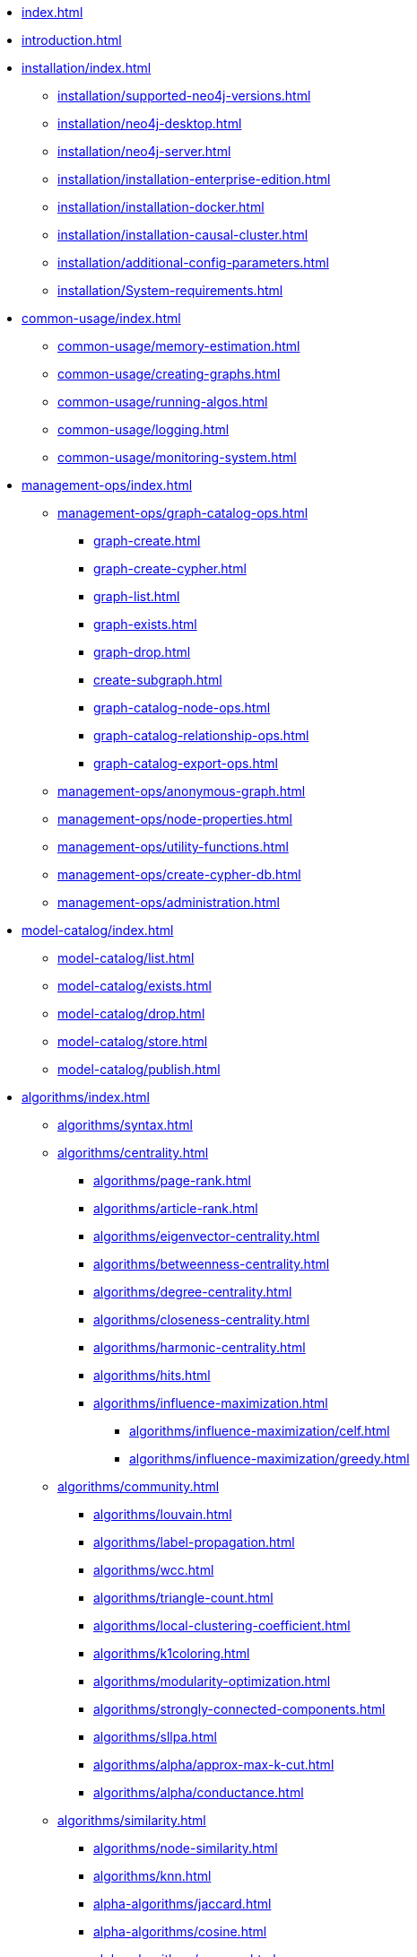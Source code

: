 * xref:index.adoc[]
* xref:introduction.adoc[]
* xref:installation/index.adoc[]
** xref:installation/supported-neo4j-versions.adoc[]
** xref:installation/neo4j-desktop.adoc[]
** xref:installation/neo4j-server.adoc[]
** xref:installation/installation-enterprise-edition.adoc[]
** xref:installation/installation-docker.adoc[]
** xref:installation/installation-causal-cluster.adoc[]
** xref:installation/additional-config-parameters.adoc[]
** xref:installation/System-requirements.adoc[]
* xref:common-usage/index.adoc[]
** xref:common-usage/memory-estimation.adoc[]
** xref:common-usage/creating-graphs.adoc[]
** xref:common-usage/running-algos.adoc[]
** xref:common-usage/logging.adoc[]
** xref:common-usage/monitoring-system.adoc[]
* xref:management-ops/index.adoc[]
** xref:management-ops/graph-catalog-ops.adoc[]
*** xref:graph-create.adoc[]
*** xref:graph-create-cypher.adoc[]
*** xref:graph-list.adoc[]
*** xref:graph-exists.adoc[]
*** xref:graph-drop.adoc[]
*** xref:create-subgraph.adoc[]
*** xref:graph-catalog-node-ops.adoc[]
*** xref:graph-catalog-relationship-ops.adoc[]
*** xref:graph-catalog-export-ops.adoc[]
** xref:management-ops/anonymous-graph.adoc[]
** xref:management-ops/node-properties.adoc[]
** xref:management-ops/utility-functions.adoc[]
** xref:management-ops/create-cypher-db.adoc[]
** xref:management-ops/administration.adoc[]
* xref:model-catalog/index.adoc[]
** xref:model-catalog/list.adoc[]
** xref:model-catalog/exists.adoc[]
** xref:model-catalog/drop.adoc[]
** xref:model-catalog/store.adoc[]
** xref:model-catalog/publish.adoc[]
* xref:algorithms/index.adoc[]
** xref:algorithms/syntax.adoc[]
** xref:algorithms/centrality.adoc[]
*** xref:algorithms/page-rank.adoc[]
*** xref:algorithms/article-rank.adoc[]
*** xref:algorithms/eigenvector-centrality.adoc[]
*** xref:algorithms/betweenness-centrality.adoc[]
*** xref:algorithms/degree-centrality.adoc[]
*** xref:algorithms/closeness-centrality.adoc[]
*** xref:algorithms/harmonic-centrality.adoc[]
*** xref:algorithms/hits.adoc[]
*** xref:algorithms/influence-maximization.adoc[]
**** xref:algorithms/influence-maximization/celf.adoc[]
**** xref:algorithms/influence-maximization/greedy.adoc[]
** xref:algorithms/community.adoc[]
*** xref:algorithms/louvain.adoc[]
*** xref:algorithms/label-propagation.adoc[]
*** xref:algorithms/wcc.adoc[]
*** xref:algorithms/triangle-count.adoc[]
*** xref:algorithms/local-clustering-coefficient.adoc[]
*** xref:algorithms/k1coloring.adoc[]
*** xref:algorithms/modularity-optimization.adoc[]
*** xref:algorithms/strongly-connected-components.adoc[]
*** xref:algorithms/sllpa.adoc[]
*** xref:algorithms/alpha/approx-max-k-cut.adoc[]
*** xref:algorithms/alpha/conductance.adoc[]
** xref:algorithms/similarity.adoc[]
*** xref:algorithms/node-similarity.adoc[]
*** xref:algorithms/knn.adoc[]
*** xref:alpha-algorithms/jaccard.adoc[]
*** xref:alpha-algorithms/cosine.adoc[]
*** xref:alpha-algorithms/pearson.adoc[]
*** xref:alpha-algorithms/euclidean.adoc[]
*** xref:alpha-algorithms/overlap.adoc[]
*** xref:alpha-algorithms/approximate-nearest-neighbors.adoc[]
** xref:algorithms/pathfinding.adoc[]
*** xref:algorithms/dijkstra-source-target.adoc[]
*** xref:algorithms/dijkstra-single-source.adoc[]
*** xref:algorithms/astar.adoc[]
*** xref:algorithms/yens.adoc[]
*** xref:alpha-algorithms/minimum-weight-spanning-tree.adoc[]
*** xref:alpha-algorithms/single-source-shortest-path.adoc[]
*** xref:alpha-algorithms/all-pairs-shortest-path.adoc[]
*** xref:beta-algorithms/random-walk.adoc[]
*** xref:algorithms/bfs.adoc[]
*** xref:algorithms/dfs.adoc[]
** xref:algorithms/linkprediction.adoc[]
*** xref:alpha-algorithms/adamic-adar.adoc[]
*** xref:alpha-algorithms/common-neighbors.adoc[]
*** xref:alpha-algorithms/preferential-attachment.adoc[]
*** xref:alpha-algorithms/resource-allocation.adoc[]
*** xref:alpha-algorithms/same-community.adoc[]
*** xref:alpha-algorithms/total-neighbors.adoc[]
** xref:algorithms/node-embeddings.adoc[]
*** xref:algorithms/fastrp.adoc[]
*** xref:algorithms/graph-sage.adoc[]
*** xref:algorithms/node2vec.adoc[]
** xref:algorithms/ml-models/index.adoc[]
*** xref:algorithms/ml-models/pre-processing.adoc[]
*** xref:algorithms/ml-models/models-tuning.adoc[]
*** xref:algorithms/ml-models/node-classification.adoc[]
*** xref:algorithms/ml-models/nodeclassification-pipelines.adoc[]
*** xref:algorithms/ml-models/linkprediction.adoc[]
*** xref:algorithms/ml-models/linkprediction-pipelines.adoc[]
** xref:algorithms/auxiliary.adoc[]
*** xref:alpha-algorithms/graph-generation.adoc[]
*** xref:alpha-algorithms/collapse-path.adoc[]
*** xref:alpha-algorithms/scale-properties.adoc[]
*** xref:alpha-algorithms/one-hot-encoding.adoc[]
*** xref:alpha-algorithms/split-relationships.adoc[]
** xref:algorithms/pregel-api.adoc[]
* xref:end-to-end-examples/end-to-end-examples.adoc[]
** xref:end-to-end-examples/fastrp-knn-example.adoc[]
* xref:production-deployment/index.adoc[]
** xref:production-deployment/transaction-handling.adoc[]
** xref:production-deployment/fabric.adoc[]
** xref:production-deployment/feature-toggles.adoc[]
* Appendix
** xref:operations-reference/appendix-a.adoc[]
*** xref:operations-reference/graph-operation-references.adoc[]
*** xref:operations-reference/model-operation-references.adoc[]
*** xref:operations-reference/algorithm-references.adoc[]
*** xref:operations-reference/additional-operation-references.adoc[]
** xref:appendix-b/index.adoc[]
*** xref:appendix-b/migration-algos-common.adoc[]
*** xref:appendix-b/migration-memory-estimation.adoc[]
*** xref:appendix-b/migration-named-graph.adoc[]
*** xref:appendix-b/migration-cypher-projection.adoc[]
*** xref:appendix-b/migration-graph-list.adoc[]
*** xref:appendix-b/migration-graph-info.adoc[]
*** xref:appendix-b/migration-graph-remove.adoc[]
*** xref:appendix-b/migration-product-algos.adoc[]
**** xref:appendix-b/migration-lpa.adoc[]
**** xref:appendix-b/migration-louvain.adoc[]
**** xref:appendix-b/migration-node-sim.adoc[]
**** xref:appendix-b/migration-page-rank.adoc[]
**** xref:appendix-b/migration-wcc.adoc[]
**** xref:appendix-b/migration-triangle-count.adoc[]
**** xref:appendix-b/migration-betweenness-centrality.adoc[]
